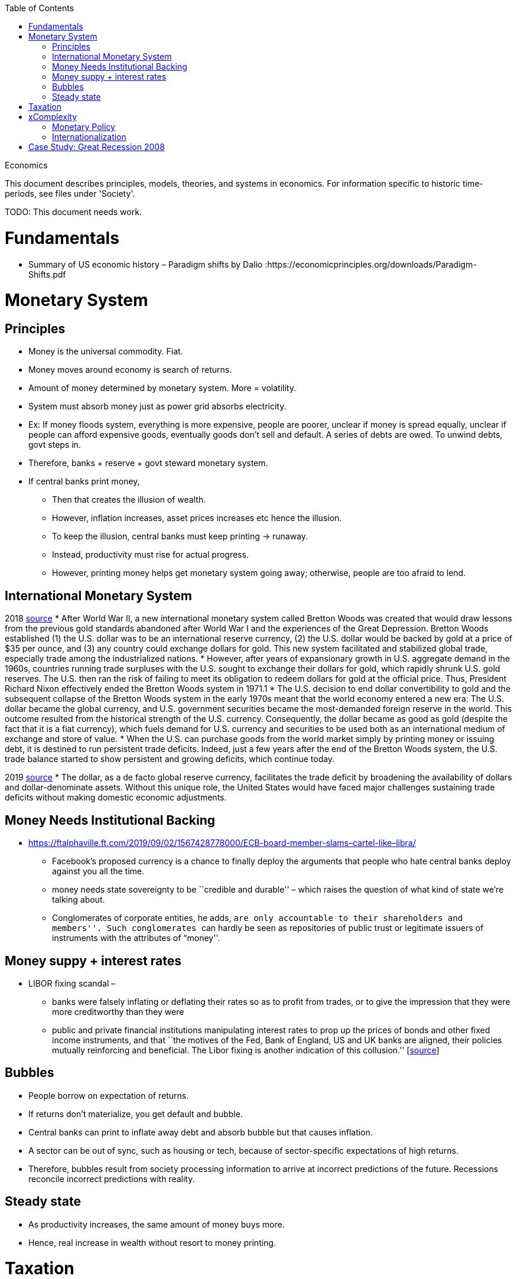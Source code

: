 :toc: toc::[]

Economics

This document describes principles, models, theories, and systems in economics. For information specific to historic time-periods, see files under 'Society'.

TODO: This document needs work.

= Fundamentals

* Summary of US economic history – Paradigm shifts by Dalio :https://economicprinciples.org/downloads/Paradigm-Shifts.pdf

= Monetary System

== Principles

* Money is the universal commodity. Fiat.
* Money moves around economy is search of returns.
* Amount of money determined by monetary system. More = volatility.
* System must absorb money just as power grid absorbs electricity.
* Ex: If money floods system, everything is more expensive, people are poorer, unclear if money is spread equally, unclear if people can afford expensive goods, eventually goods don’t sell and default. A series of debts are owed. To unwind debts, govt steps in.
* Therefore, banks + reserve + govt steward monetary system.
* If central banks print money,
** Then that creates the illusion of wealth.
** However, inflation increases, asset prices increases etc hence the illusion.
** To keep the illusion, central banks must keep printing -> runaway.
** Instead, productivity must rise for actual progress.
** However, printing money helps get monetary system going away; otherwise, people are too afraid to lend.

== International Monetary System

2018 https://www.stlouisfed.org/publications/regional-economist/third-quarter-2018/understanding-roots-trade-deficit[source]
* After World War II, a new international monetary system called Bretton Woods was created that would draw lessons from the previous gold standards abandoned after World War I and the experiences of the Great Depression. Bretton Woods established (1) the U.S. dollar was to be an international reserve currency, (2) the U.S. dollar would be backed by gold at a price of $35 per ounce, and (3) any country could exchange dollars for gold. This new system facilitated and stabilized global trade, especially trade among the industrialized nations.
* However, after years of expansionary growth in U.S. aggregate demand in the 1960s, countries running trade surpluses with the U.S. sought to exchange their dollars for gold, which rapidly shrunk U.S. gold reserves. The U.S. then ran the risk of failing to meet its obligation to redeem dollars for gold at the official price. Thus, President Richard Nixon effectively ended the Bretton Woods system in 1971.1
* The U.S. decision to end dollar convertibility to gold and the subsequent collapse of the Bretton Woods system in the early 1970s meant that the world economy entered a new era: The U.S. dollar became the global currency, and U.S. government securities became the most-demanded foreign reserve in the world. This outcome resulted from the historical strength of the U.S. currency. Consequently, the dollar became as good as gold (despite the fact that it is a fiat currency), which fuels demand for U.S. currency and securities to be used both as an international medium of exchange and store of value.
* When the U.S. can purchase goods from the world market simply by printing money or issuing debt, it is destined to run persistent trade deficits. Indeed, just a few years after the end of the Bretton Woods system, the U.S. trade balance started to show persistent and growing deficits, which continue today.

2019 https://fas.org/sgp/crs/row/IF10619.pdf[source]
* The dollar, as a de facto global reserve currency, facilitates the trade deficit by broadening the availability of dollars and dollar-denominate assets. Without this unique role, the United States would have faced major challenges sustaining trade deficits without making domestic economic adjustments.

== Money Needs Institutional Backing

* https://ftalphaville.ft.com/2019/09/02/1567428778000/ECB-board-member-slams–cartel-like–libra/
** Facebook’s proposed currency is a chance to finally deploy the arguments that people who hate central banks deploy against you all the time.
** money needs state sovereignty to be ``credible and durable'' – which raises the question of what kind of state we’re talking about.
** Conglomerates of corporate entities, he adds, ``are only accountable to their shareholders and members''. Such conglomerates ``can hardly be seen as repositories of public trust or legitimate issuers of instruments with the attributes of “money''.

== Money suppy + interest rates

* LIBOR fixing scandal –
** banks were falsely inflating or deflating their rates so as to profit from trades, or to give the impression that they were more creditworthy than they were
** public and private financial institutions manipulating interest rates to prop up the prices of bonds and other fixed income instruments, and that ``the motives of the Fed, Bank of England, US and UK banks are aligned, their policies mutually reinforcing and beneficial. The Libor fixing is another indication of this collusion.'' [https://web.archive.org/web/20130805221036/http://www.paulcraigroberts.org/2012/07/14/the-real-libor-scandal/[source]]

== Bubbles

* People borrow on expectation of returns.
* If returns don’t materialize, you get default and bubble.
* Central banks can print to inflate away debt and absorb bubble but that causes inflation.
* A sector can be out of sync, such as housing or tech, because of sector-specific expectations of high returns.
* Therefore, bubbles result from society processing information to arrive at incorrect predictions of the future. Recessions reconcile incorrect predictions with reality.

== Steady state

* As productivity increases, the same amount of money buys more.
* Hence, real increase in wealth without resort to money printing.

= Taxation

* https://en.wikipedia.org/wiki/Land_value_tax[Land value tax] taxes the unimproved value of land and is generally favored by economists as (unlike other taxes) it does not cause economic inefficiency, and it tends to reduce inequality.

= xComplexity

== Monetary Policy

* The more complex the system, the harder for agents to predict the future, and for agents to see the gap between prediction and reality. Hence, complexity obfuscates the true nature of problems, leading to bubbles going unnoticed.
* Further, central banks or politicians might incorrectly diagnose bubbles as fundamental problems and try to monetize debt, or print money to stimulate the economy.

== Internationalization

* International money flows add noise
* High savings countries chase returns
* Global rich
* Capital controls
* Hawala

= Case Study: Great Recession 2008

* A financialised economy will have a thriving banking system, but it will also be characterised by rising household and corporate debt, soaring asset prices, huge capital inflows, deindustrialisation and growing income, wealth and regional inequality.
* In the US and the UK, the deregulation of commercial banking and the removal of restrictions on capital mobility led to a lending boom in the 1980s. Banks faced far fewer restrictions on their ability to create money by extending credit, and mortgage lending in particular soared.
* As the money directed into property markets increased faster than the housing stock, property prices boomed. Rising house prices allowed consumers to borrow even more by releasing the equity from their homes.
* Capital from all over the world flowed into British and American property and financial markets, pushing up the value of the currency and harming exporters. As tax revenues from the sector flowed into Treasury coffers, the state’s willingness to regulate it waned.
* Economists failed to pay attention to any of these indicators before the crash, instead dubbing the period between 1989 and 2007 the ``great moderation'' — a time of high growth, low inflation and generalised economic and financial stability. Only when the boom finally ended did they realise the veneer of moderation had concealed a wellspring of excess.
* But the financial crisis did not spell the end of financialisation — instead, it heralded another phase of its expansion. Since the financial crisis, property prices in Sydney and Melbourne have risen 105 per cent and 94 per cent respectively. Private debt-to-GDP, which includes all household and corporate debt, has increased from 184 per cent of GDP in 2010 to 205 per cent today. Household debt is more than 200 per cent of average incomes, making Australian households some of the most indebted in the world. +
* https://www.newstatesman.com/world/australasia/2019/06/australia-s-property-bubble-shows-lessons-2008-crash-havent-been-learned

